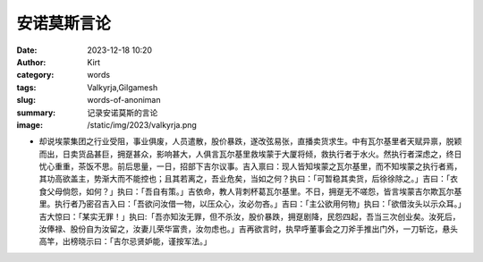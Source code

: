 安诺莫斯言论
############################################################

:date: 2023-12-18 10:20
:author: Kirt
:category: words
:tags: Valkyrja,Gilgamesh
:slug: words-of-anoniman
:summary: 记录安诺莫斯的言论
:image: /static/img/2023/valkyrja.png


- 却说埃蒙集团之行业受阻，事业俱废，人员遣散，股价暴跌，遂改弦易张，直播卖货求生。中有瓦尔基里者天赋异禀，脱颖而出，日卖货品甚巨，拥趸甚众，影响甚大，人俱言瓦尔基里救埃蒙于大厦将倾，救执行者于水火。然执行者深虑之，终日忧心重重，茶饭不思。前后思量，一日，招部下吉尔议事。吉入禀曰：现人皆知埃蒙之瓦尔基里，而不知埃蒙之执行者焉，其功高欲盖主，势渐大而不能控也；且其若离之，吾业危矣，当如之何？执曰：「可暂稳其卖货，后徐徐除之。」吉曰：「衣食父母倘怨，如何？」执曰：「吾自有策。」吉依命，教人背刺杯葛瓦尔基里。不日，拥趸无不嗟怨，皆言埃蒙吉尔欺瓦尔基里。执行者乃密召吉入曰：「吾欲问汝借一物，以压众心，汝必勿吝。」吉曰：「主公欲用何物」执曰：「欲借汝头以示众耳。」吉大惊曰：「某实无罪！」执曰:「吾亦知汝无罪，但不杀汝，股价暴跌，拥趸剧降，民怨四起，吾当三次创业矣。汝死后，汝俸禄、股份自为汝留之，汝妻儿荣华富贵，汝勿虑也。」吉再欲言时，执早呼董事会之刀斧手推出门外，一刀斩讫，悬头高竿，出榜晓示曰：「吉尔忌贤妒能，谨按军法。」
